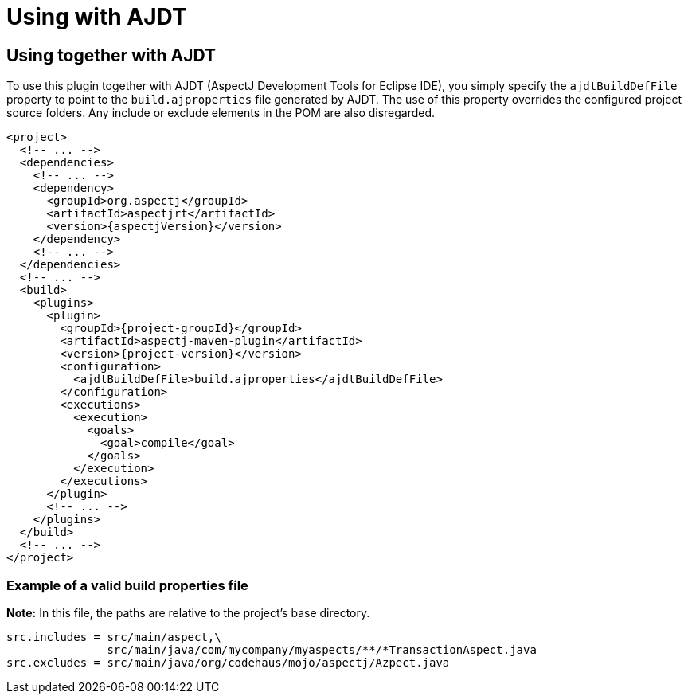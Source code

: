 # Using with AJDT
:imagesdir: ../images

## Using together with AJDT

To use this plugin together with AJDT (AspectJ Development Tools for Eclipse IDE), you simply specify the
`ajdtBuildDefFile` property to point to the `build.ajproperties` file generated by AJDT. The use of this property
overrides the configured project source folders. Any include or exclude elements in the POM are also disregarded.

[source,xml,subs="attributes,verbatim"]
----
<project>
  <!-- ... -->
  <dependencies>
    <!-- ... -->
    <dependency>
      <groupId>org.aspectj</groupId>
      <artifactId>aspectjrt</artifactId>
      <version>{aspectjVersion}</version>
    </dependency>
    <!-- ... -->
  </dependencies>
  <!-- ... -->
  <build>
    <plugins>
      <plugin>
        <groupId>{project-groupId}</groupId>
        <artifactId>aspectj-maven-plugin</artifactId>
        <version>{project-version}</version>
        <configuration>
          <ajdtBuildDefFile>build.ajproperties</ajdtBuildDefFile>
        </configuration>
        <executions>
          <execution>
            <goals>
              <goal>compile</goal>
            </goals>
          </execution>
        </executions>
      </plugin>
      <!-- ... -->
    </plugins>
  </build>
  <!-- ... -->
</project>
----

### Example of a valid build properties file

**Note:** In this file, the paths are relative to the project's base directory.

----
src.includes = src/main/aspect,\
               src/main/java/com/mycompany/myaspects/**/*TransactionAspect.java
src.excludes = src/main/java/org/codehaus/mojo/aspectj/Azpect.java
----
